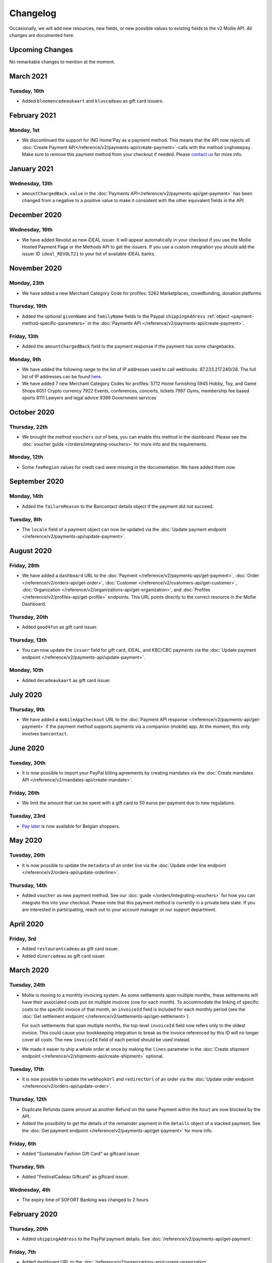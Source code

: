 Changelog
~~~~~~~~~
Occasionally, we will add new resources, new fields, or new possible values to existing fields to the v2 Mollie API. All
changes are documented here.

Upcoming Changes
================
No remarkable changes to mention at the moment.

March 2021
==========

Tuesday, 16th
-------------
- Added ``bloemencadeaukaart`` and ``kluscadeau`` as gift card issuers.


February 2021
=============

Monday, 1st
-----------
- We discontinued the support for ING Home'Pay as a payment method. This means that the API now rejects all
  :doc:`Create Payment API</reference/v2/payments-api/create-payment>`-calls with the method ``inghomepay``. Make sure
  to remove this payment method from your checkout if needed. Please `contact us <https://www.mollie.com/contact>`_ for
  more info.

January 2021
=============

Wednesday, 13th
---------------
- ``amountChargedBack.value`` in the :doc:`Payments API</reference/v2/payments-api/get-payment>` has been changed from a negative to a positive value to make it consistent with the other equivalent fields in the API.

December 2020
=============

Wednesday, 16th
---------------
- We have added Revolut as new iDEAL issuer. It will appear automatically in your checkout if you use the Mollie Hosted
  Payment Page or the Methods API to get the issuers. If you use a custom integration you should add the issuer ID
  ``ideal_REVOLT21`` to your list of available iDEAL banks.

November 2020
=============

Monday, 23th
------------
- We have added a new Merchant Category Code for profiles:
  5262 Marketplaces, crowdfunding, donation platforms

Thursday, 19th
--------------
- Added the optional ``givenName`` and ``familyName`` fields to the Paypal ``shippingAddress``
  :ref:`object <payment-method-specific-parameters>` in the
  :doc:`Payments API </reference/v2/payments-api/create-payment>`.

Friday, 13th
------------
- Added the ``amountChargedBack`` field to the payment response if the payment has some chargebacks.

Monday, 9th
-----------
- We have added the following range to the list of IP addresses used to call webhooks: 87.233.217.240/28.
  The full list of IP addresses can be found `here <https://help.mollie.com/hc/en-us/articles/213470829>`_.
- We have added 7 new Merchant Category Codes for profiles:
  5712 Home furnishing
  5945 Hobby, Toy, and Game Shops
  6051 Crypto currency
  7922 Events, conferences, concerts, tickets
  7997 Gyms, membership fee based sports
  8111 Lawyers and legal advice
  9399 Government services

October 2020
============

Thursday, 22th
--------------
- We brought the method ``vouchers`` out of beta, you can enable this method in the dashboard. Please see the
  :doc:`voucher guide </orders/integrating-vouchers>` for more info and the requirements.

Monday, 12th
------------
- Some ``feeRegion`` values for credit card were missing in the documentation. We have added them now.

September 2020
==============

Monday, 14th
------------
- Added the ``failureReason`` to the Bancontact details object if the payment did not succeed.

Tuesday, 8th
------------
- The ``locale`` field of a payment object can now be updated via the
  :doc:`Update payment endpoint </reference/v2/payments-api/update-payment>`.

August 2020
===========

Friday, 28th
------------
- We have added a ``dashboard`` URL to the :doc:`Payment </reference/v2/payments-api/get-payment>`,
  :doc:`Order </reference/v2/orders-api/get-order>`, :doc:`Customer </reference/v2/customers-api/get-customer>`,
  :doc:`Organization </reference/v2/organizations-api/get-organization>`, and
  :doc:`Profiles </reference/v2/profiles-api/get-profile>` endpoints. This URL points directly to the correct resource
  in the Mollie Dashboard.

Thursday, 20th
--------------
- Added ``good4fun`` as gift card issuer.

Thursday, 13th
--------------
- You can now update the ``issuer`` field for gift card, iDEAL, and KBC/CBC payments via the
  :doc:`Update payment endpoint </reference/v2/payments-api/update-payment>`.

Monday, 10th
------------
- Added ``decadeaukaart`` as gift card issuer.

July 2020
=========

Thursday, 9th
-------------
- We have added a ``mobileAppCheckout`` URL to the :doc:`Payment API response </reference/v2/payments-api/get-payment>`
  if the payment method supports payments via a companion (mobile) app. At the moment, this only involves
  ``bancontact``.

June 2020
=========

Tuesday, 30th
-------------
- It is now possible to import your PayPal billing agreements by creating mandates via the
  :doc:`Create mandates API </reference/v2/mandates-api/create-mandate>`.

Friday, 26th
------------
- We limit the amount that can be spent with a gift card to 50 euros per payment due to new regulations.

Tuesday, 23rd
-------------
- `Pay later <https://www.mollie.com/en/payments/klarna-pay-later>`_ is now available for Belgian shoppers.

May 2020
========

Tuesday, 26th
-------------
- It is now possible to update the ``metadata`` of an order line via the
  :doc:`Update order line endpoint </reference/v2/orders-api/update-orderline>`.

Thursday, 14th
--------------
- Added ``voucher`` as new payment method. See our :doc:`guide </orders/integrating-vouchers>` for how you can integrate
  this into your checkout. Please note that this payment method is currently in a private beta state. If you are
  interested in participating, reach out to your account manager or our support department.

April 2020
==========

Friday, 3rd
-----------
- Added ``restaurantcadeau`` as gift card issuer.
- Added ``dinercadeau`` as gift card issuer.

March 2020
==========

Tuesday, 24th
-------------
- Mollie is moving to a monthly invoicing system. As some settlements span multiple months, these settlements will have
  their associated costs put on multiple invoices (one for each month). To accommodate the linking of specific costs to
  the specific invoice of that month, an ``invoiceId`` field is included for each monthly period (see the
  :doc:`Get settlement endpoint </reference/v2/settlements-api/get-settlement>`).

  For such settlements that span multiple months, the top-level ``invoiceId`` field now refers only to the oldest
  invoice. This could cause your bookkeeping integration to break as the invoice referenced by this ID will no longer
  cover all costs. The new ``invoiceId`` field of each period should be used instead.

- We made it easier to ship a whole order at once by making the ``lines`` parameter in the
  :doc:`Create shipment endpoint </reference/v2/shipments-api/create-shipment>` optional.

Tuesday, 17th
-------------
- It is now possible to update the ``webhookUrl`` and ``redirectUrl`` of an order via the
  :doc:`Update order endpoint </reference/v2/orders-api/update-order>`.

Thursday, 12th
--------------
- Duplicate Refunds (same amount as another Refund on the same Payment within the hour) are now blocked by the API.

- Added the possibility to get the details of the remainder payment in the ``details`` object of a stacked payment. See
  the :doc:`Get payment endpoint </reference/v2/payments-api/get-payment>` for more info.

Friday, 6th
-----------
- Added "Sustainable Fashion Gift Card" as giftcard issuer.

Thursday, 5th
-------------
- Added "FestivalCadeau Giftcard" as giftcard issuer.

Wednesday, 4th
--------------
- The expiry time of SOFORT Banking was changed to 2 hours.

February 2020
=============

Thursday, 20th
--------------
- Added ``shippingAddress`` to the PayPal payment details. See :doc:`/reference/v2/payments-api/get-payment`.

Friday, 7th
------------
- Added dashboard URL to the :doc:`/reference/v2/organizations-api/current-organization`.

Tuesday, 4th
------------
- Added the possibility to embed the :doc:`shipments </reference/v2/shipments-api/get-shipment>`
  of an order in the :doc:`Get order endpoint </reference/v2/orders-api/get-order>`.

January 2020
============

Monday, 27th
------------
- Added ``restrictPaymentMethodsToCountry`` to the :doc:`/reference/v2/payments-api/update-payment`.

- Added support for IDNs (internationalized domain names) for webhook and redirect URLs in the
  :doc:`Payments API </reference/v2/payments-api/create-payment>`.

Friday, 17th
------------
- Added the possibility to also update the ``interval`` of a subscription via the
  :doc:`Update subscription endpoint </reference/v2/subscriptions-api/update-subscription>`

Thursday, 9th
-------------
- The ``self.href``, ``next.href`` and ``previous.href`` links now correctly contain all query parameters used when
  performing the request. For example, the ``year`` query parameter will now be included in the ``next`` and
  ``previous`` links for the response of the :doc:`/reference/v2/invoices-api/list-invoices` if it was in the initial
  request.
- Values for ``_links.nnnn.href`` elements now correctly include the ``?testmode=true`` query parameter if this is
  necessary to be able to follow the link. This affects OAuth and Application Token authenticated requests only.

December 2019
=============

Tuesday, 3rd
------------
- Added the possibility to submit ``extraMerchantData`` for Klarna in the
  :doc:`Orders API </reference/v2/orders-api/create-order>` for merchants who have agreed this with Klarna.
- Added ``restrictPaymentMethodsToCountry`` in the :doc:`Payments API </reference/v2/payments-api/create-payment>`.
- Added ``shopperCountryMustMatchBillingCountry`` in the :doc:`Orders API </reference/v2/orders-api/create-order>`.
- Enabled :doc:`Application fees </oauth/application-fees>` for the
  :doc:`Orders API </reference/v2/orders-api/create-order>`.

Monday, 2nd
-----------
- The webhooks will now be called from different IP addresses. This should not cause any problems if you do not check
  our IP address. We advise you not to check our IP address. A full list of all the IP addresses that we use to send
  webhooks can be found `in our help center <https://help.mollie.com/hc/en-us/articles/213470829>`_.

November 2019
=============

Thursday, 28th
--------------
- We made the ``cardFingerprint`` field for Bancontact deprecated. See
  :doc:`Get payment </reference/v2/payments-api/get-payment>` for more information.

Wednesday, 27th
---------------
- Added ``authentication_failed`` as possible ``failureReason`` in the
  :doc:`Payments API</reference/v2/payments-api/get-payment>` for Credit Card payments.

Tuesday, 19th
-------------
- Added the ``sellerProtection`` field to the PayPal payment details.
- The :doc:`Apple Pay direct integration </guides/applepay-direct-integration>` can now also be used with
  :doc:`/reference/v2/orders-api/create-order`.

Friday, 15th
--------------
- Added the ``digitalGoods`` field as PayPal parameter. See :doc:`/reference/v2/payments-api/create-payment` for more
  information.

Monday, 4th
-----------
- Added support for PayPal Reference Transactions (recurring) payments. Make sure that the
  `correct permissions <https://help.mollie.com/hc/en-us/articles/213856625>`_ are set and your merchant account has
  been approved by PayPal before using this.
- Added the ``paypalFee`` field to the PayPal payment details which shows the amount of fee PayPal is charging for that
  transaction.

October 2019
============

Tuesday, 29th
-------------
- Added the ``feeRegion`` to the pricing object for credit card in the
  :doc:`Methods API </reference/v2/methods-api/list-methods>`.

Monday, 7th
-----------
- Added the ``paypalPayerId`` field to the PayPal payment details.

September 2019
==============

Tuesday, 24th
-------------
- Introduced a new endpoint for getting all subscriptions created for a website profile. See
  :doc:`List all subscriptions </reference/v2/subscriptions-api/list-all-subscriptions>` for more info.

- Added new currencies for credit card: ``AED``, ``NZD``, ``PHP``, ``RUB``, ``SGD`` and ``ZAR``.

Friday, 20th
------------
- Changed the retry schedule of our webhook system. We will try to call your webhook for 26 hours in total now. See the
  :doc:`webhooks guide </guides/webhooks>` for the new schedule.

Tuesday, 17th
-------------
- Added "OhMyGood" as giftcard issuer.

Thursday, 12th
--------------
- Added "Reiscadeau" as giftcard issuer.

Monday, 9th
-----------
- Added the ``payments`` key to the ``_links`` object in the
  :doc:`Subscription </reference/v2/subscriptions-api/get-subscription>` object.

Wednesday, 4th
--------------
- Added property ``vatRegulation`` to :doc:`/reference/v2/organizations-api/get-organization` and
  :doc:`Submit onboarding data </reference/v2/onboarding-api/submit-onboarding-data>`.

August 2019
===========

Thursday, 29th
--------------
- Removed the charge date from the description of payments created by a subscription.

Monday, 26th
------------
- Introduced a new endpoint to update some details of created payments. See
  :doc:`Update payment </reference/v2/payments-api/update-payment>` for more info.

Wednesday, 21st
---------------
- Lowered the minimum amount for credit card payments with `sequenceType=first` to zero. See
  :doc:`Recurring payments </payments/recurring>` for more info.

July 2019
=========

Wednesday, 17th
---------------
- Orders can now be created with a custom expiry date. Use the new ``expiresAt`` parameter to set the custom date. See
  :doc:`Create order </reference/v2/orders-api/create-order>` for more info.

Thursday, 4th
-------------
- Added MyBank (``mybank``) as new payment method. Currently, it's not possible to activate MyBank via the Dashboard.
  Please contact your account manager to enable this new method.
- Polish złoty (``PLN``) is now supported as a currency for the Przelewy24 payment method.

Tuesday, 2nd
------------
- Settlements can now be retrieved using either their ID or their bank reference. See
  :doc:`/reference/v2/settlements-api/get-settlement` for more info.

June 2019
=========

Thursday, 20th
--------------
- Added the ``settlementId`` field to the refund response. See :doc:`/reference/v2/refunds-api/get-refund` for more
  info.

Thursday, 13th
---------------
- Changed the conditions for when an order is cancelable. Canceling an order is not longer possible when there are any
  open payments for the order, unless for four specific methods. See :doc:`/reference/v2/orders-api/cancel-order` for
  more info.

Wednesday, 12th
---------------
- :doc:`/guides/applepay-direct-integration` is now available.

May 2019
========

Tuesday, 21st
-------------
- Added ``american-express``, ``carte-bancaire`` and ``maestro`` as possible values for the
  ``feeRegion`` in the credit card payment details. See the
  :ref:`Get Payment endpoint <Credit card v2>` for details.

Monday, 20th
------------
- :doc:`Apple Pay </wallets/applepay>` is now supported in Mollie Checkout and can be integrated in your webshop's
  method selection.

Wednesday, 8th
--------------
- Refunds can now contain ``metadata``. We will save the data alongside the refund. Whenever you fetch the refund with
  our API, we will also include the metadata. See the :doc:`/reference/v2/refunds-api/create-refund` and
  :doc:`/reference/v2/orders-api/create-order-refund` documentation for more info.

Thursday, 2nd
-------------
- Added "VVV Dinercheque" and "VVV Lekkerweg" as giftcard issuers.

Wednesday, 1st
--------------
- Removed ``bitcoin`` as payment method.

April 2019
==========

Friday, 19th
------------
- Added a new endpoint for Mollie Connect to revoke access and refresh tokens. See the
  :doc:`Revoke Token endpoint </reference/oauth2/revoke-token>` for details.

March 2019
==========

Wednesday, 27th
---------------
- Added the ``profile`` key to the ``_links`` object in the
  :doc:`Subscription </reference/v2/subscriptions-api/get-subscription>` object.
- Subscriptions can now be created with :doc:`application fees </oauth/application-fees>`. The application fees will be
  applied on each created Payment for the Subscription.
- Added the ``minimumAmount`` and ``maximumAmount`` properties to the
  :doc:`Methods API </reference/v2/methods-api/list-methods>` endpoints. It represents the minimum and maximum amount
  allowed for creating a payment with the specific methods.
- Added the ``amount`` query parameter to the :doc:`/reference/v2/methods-api/list-all-methods` endpoint.
- Added the ``currency`` query parameter to the :doc:`/reference/v2/methods-api/get-method` endpoint.
- The ``.dev`` TLD is now supported for webhooks.

Thursday, 21th
--------------
- Added the "Nationale Golfbon" and "Sport & Fit Cadeau" as giftcard issuers.

Tuesday, 12th
-------------
- Added the new payment method `Przelewy24 <https://www.mollie.com/en/payments/przelewy24>`_ (``przelewy24``).

February 2019
=============

Thursday, 28th
--------------
- Added profile website URL validation to the :doc:`Create profile </reference/v2/profiles-api/create-profile>`
  endpoint.
- Added profile website URL validation to the
  :doc:`Submit onboarding data </reference/v2/onboarding-api/submit-onboarding-data>` endpoint.

Monday, 25th
------------
- Updated the list of available profile :doc:`merchant category codes </reference/v2/profiles-api/create-profile>`

Thursday, 21st
--------------
- The ``changePaymentState`` link in the :doc:`Payments API </reference/v2/payments-api/get-payment>` is now available
  for paid payments in test mode. This allows you to create refunds and chargebacks for test mode payments from the
  checkout screen.

Wednesday, 6th
--------------
- We will now also call the webhook when a refund got canceled

January 2019
============

Tuesday, 29th
-------------
- Added a new API for submitting onboarding data of a merchant. This data will be prefilled in the onboarding forms of
  the merchant. You will need the new OAuth scope ``onboarding.write`` to submit data. For details, see the
  :doc:`Submit onboarding data endpoint </reference/v2/onboarding-api/submit-onboarding-data>`.

Tuesday, 22th
-------------
- It is now possible to also update the ``orderNumber`` of an order, see
  :doc:`Update order </reference/v2/orders-api/update-order>`.

Thursday, 17th
--------------
- It is now possible to also update the ``quantity``, ``unitPrice``, ``discountAmount``, ``totalAmount``, ``vatAmount``
  and ``vatRate`` of the order line, see :doc:`Update order line </reference/v2/orders-api/update-orderline>`.

Monday, 14th
-------------
- We have added the ``metadata`` field to the order line entity. You can now store up to 1Kb of information with your
  order line, see :doc:`Create order </reference/v2/orders-api/create-order>`.

- Added a new endpoint to retrieve all payment methods Mollie is offering to an organization.
  See :doc:`List all payment methods  </reference/v2/methods-api/list-all-methods>` for details.

Thursday, 3th
-------------
- Added a new API for getting the onboarding status of a merchant. You will need the new OAuth scope ``onboarding.read``
  to access the data. For details, see the :doc:`Onboarding API </reference/v2/onboarding-api/get-onboarding-status>`.

December 2018
=============

Thursday, 20th
--------------
- Added the ``locale`` field to organization details. This represents the locale that the merchant has set in their
  Mollie Dashboard.

Tuesday, 18th
-------------
- Added a new endpoint to update order lines. For details, see :doc:`/reference/v2/orders-api/update-orderline`.

Friday, 14th
------------
- The expiry period for `Belfius Pay Button <https://www.mollie.com/en/payments/belfius>`_ has been decreased from 1 day
  to 1 hour.

Thursday, 13th
--------------
- It is now possible to create (another) payment for an order via the
  :doc:`Create order payment endpoint </reference/v2/orders-api/create-order-payment>` on the Orders API.
- We are now offering webhooks for order payments. Please note that when the status of the payment becomes ``paid`` we
  are calling your order webhook instead. See the :doc:`Orders API </reference/v2/orders-api/create-order>` for more
  info.

Monday, 10th
------------
- Enabling and disabling payment methods via the API is now possible via the
  :doc:`Profiles API </reference/v2/profiles-api/enable-method>`.

Friday, 7th
-----------
- Refunds for Pay Later and Slice it can now be created via the :doc:`Payments Refunds API
  </reference/v2/refunds-api/create-refund>`. This allows refunding of arbitrary amounts.

Tuesday, 4th
------------
- It is now possible to get the pricing of the payment methods that are active on the payment profile. Add the
  ``include=pricing`` parameter to the :doc:`Methods API </reference/v2/methods-api/list-methods>` to get the pricing
  object in your response.

November 2018
=============

Wednesday, 15th
---------------
- It is now possible to pass an ``amount`` when partially shipping, canceling or refunding order lines. This is
  necessary for order lines that have a non-zero ``discountAmount``.

  Before, it was not possible to partially ship, cancel or refund such order lines.

Monday, 12th
------------
- Subscriptions in test mode will now be canceled automatically after 10 charges.

Thursday, 8th
-------------
- It's now possible to refund SEPA Direct Debit payments

Wednesday, 7th
--------------
- Moved the ``organizationName`` field in the ``shippingAddress`` and ``billingAddress`` objects.

Monday, 5th
-----------
- Added referral-functionality for Mollie Partners to the Connect API. See the :doc:`documentation </oauth/overview>`
  for more info.

Thursday, 1st
-------------
- The maximum amount for SOFORT Banking payments has been increased from €5,000 to €50,000.

October 2018
============

Monday, 29th
------------
- Added ``organizationName`` field for orders, so from now a customer can specify the organization name if they buy
  something for business purposes.

Thursday, 25th
--------------
- We now accept the use of an underscore ``_`` in Redirect- and Webhook-URLs.
- A :doc:`guide </guides/testing>` has been added explaining how to test your integration of the Mollie API.
- Added the ``changePaymentState`` link to the :doc:`Payments API </reference/v2/payments-api/get-payment>`.
  It allows you to set the final payment state for test mode recurring payments.

Wednesday, 24th
---------------
- Added the ``timesRemaining`` field to the :doc:`Subscriptions API </reference/v2/subscriptions-api/get-subscription>`
  to see how many charges are left for completing the subscription.
- Consumer IBANs of Bancontact payments will now always be shared via the API.
- Added :doc:`Organization access tokens </guides/authentication>` as an authentication method.

Friday, 19th
--------------
- PayPal refund period has been increased from 60 to 180 days.

Wednesday, 17th
---------------
- The ``method`` field on the :doc:`Create Payment </reference/v2/payments-api/create-payment>` and
  :doc:`Create Order </reference/v2/orders-api/create-order>` now also accepts an array of methods. By doing so you can
  select which methods to show on the payment method selection screen. For example, you can use this functionality to
  only show payment methods from a specific country to your customer.

Monday, 15th
------------
- It is now possible to specify a URL with a custom URI scheme as ``redirectUrl`` parameter. Previously, only the *HTTP*
  and *HTTPS* schemes were allowed. You can for example immediately redirect the customer back to your mobile app after
  completing a payment, by setting the ``redirectUrl`` to your own App Scheme, like ``my-app://payment-return``.

Friday, 12th
------------
- Added new category codes ``5533`` ``5641`` ``5651`` ``5732`` ``5735`` ``5815`` ``5944`` ``5977`` ``7999``
  to the :doc:`Create Profile </reference/v2/profiles-api/create-profile>` and
  :doc:`Update Profile </reference/v2/profiles-api/update-profile>` endpoints.

Friday, 5th
------------
- We have added the ``mandateId`` field in subscriptions. This makes it possible to sure a specific mandate for a
  subscription. For details, see the :doc:`Subscriptions API </reference/v2/subscriptions-api/create-subscription>`.

Tuesday, 2nd
------------
- We have removed the dedicated French bank account for bank transfer payments. Your customers can use our Dutch
  bank account to finish the payment.

- Added the new payment status ``authorized`` for payments that still require a capture to receive the money. Currently,
  this status is only used for payment methods `Klarna Pay later <https://www.mollie.com/payments/klarna-pay-later>`_
  and `Klarna Slice it <https://www.mollie.com/payments/klarna-slice-it>`_. Because payments with these payment methods
  can only be created with the :doc:`Orders API </reference/v2/orders-api/create-order>`, there is no change required in
  existing implementations of the Payments API.

  The new status is especially useful to give a meaningful representation when listing all payments.

September 2018
==============

Tuesday, 25th
-------------
- Added the ``nextPaymentDate`` field in subscriptions to see when the next payment should be initiated. For details,
  see the :doc:`Subscriptions API </reference/v2/subscriptions-api/get-subscription>`.

Thursday, 20th
--------------
- Added a new endpoint get all payments for a specific customer subscription. For details, see:
  :doc:`List subscription payments </reference/v2/subscriptions-api/list-subscriptions-payments>`

- Added ``amountCaptured`` and ``authorizedAt`` to the payment object.

Tuesday, 18th
-------------
- Added the ``metadata`` field to the :doc:`Subscriptions API </reference/v2/subscriptions-api/get-subscription>`. This
  makes it possible to, for example, link a plan to a subscription.

Monday, 17th
------------
- Added a new endpoint for partners to get all connected organizations. See the Reseller API Docs for more information.

Wednesday, 12th
---------------
- Added the :doc:`Orders API </reference/v2/orders-api/create-order>` and the
  :doc:`Shipments API </reference/v2/shipments-api/create-shipment>`. See the
  :doc:`Orders API overview </orders/overview>` for more details on how to use these APIs.

- Added the :doc:`Captures API </reference/v2/captures-api/get-capture>`.

- The ``amount`` field in chargebacks had the wrong sign, though it was documented correctly. The API has been changed
  to use positive values for the ``amount`` field and negative values for the ``settlementAmount`` field in the
  :doc:`/reference/v2/chargebacks-api/get-chargeback` API.

- You can now use cursors to scroll through all chargebacks of a Payment using the
  :doc:`/reference/v2/chargebacks-api/list-chargebacks` API.

Tuesday, 11th
-------------
- Added the ``mode`` field to the :doc:`Mandates API </reference/v2/mandates-api/get-mandate>`. This makes it possible
  to see in which environment the mandate is created.

Monday, 10th
------------
- Added a new endpoint for retrieving the website profile of the used API key. For details, see:
  :doc:`Get current profile </reference/v2/profiles-api/get-profile-me>`

August 2018
===========

Wednesday, 1st
--------------
- The icons returned by the :doc:`Methods API </reference/v2/methods-api/list-methods>` have been updated. Note that the
  size of the icons has changed from 40x40 to 32x24. All icons are now available in SVG as well, which we advise you to
  use where possible.

July 2018
=========

Tuesday, 31st
-------------
- Test payments are no longer cleaned up after 2 weeks. Just like live payments they will never be removed.

Thursday, 19th
--------------
- The :doc:`Get Settlement </reference/v2/settlements-api/get-settlement>` endpoint now returns the ``invoiceId`` if the
  settlement has been invoiced. The invoice is also available in the ``_link`` object.

Wednesday, 11th
---------------
- Added a new endpoint for updating Subscriptions. Now you can update a subscription when needed --
  for example when your customer switches price plans.

  For details, see: :doc:`Update Subscription </reference/v2/subscriptions-api/update-subscription>`

June 2018
=========

Monday, 25th
------------
- Added the new payment methods Giropay (``giropay``) and EPS (``eps``). Note that this method may not be available on
  your account straight away. If it is not, contact our support department to get it activated for your account.

- Passing a payment description in the form of ``Order <order number>`` will now pass the order number to PayPal in the
  *Invoice reference* field which you can search.

Friday, 1st
-----------
- Added new locales ``en_US`` ``nl_NL`` ``nl_BE`` ``fr_FR`` ``fr_BE`` ``de_DE`` ``de_AT`` ``de_CH`` ``es_ES`` ``ca_ES``
  ``pt_PT`` ``it_IT`` ``nb_NO`` ``sv_SE`` ``fi_FI`` ``da_DK`` ``is_IS`` ``hu_HU`` ``pl_PL`` ``lv_LV`` and ``lt_LT`` to
  the :doc:`Create Customer </reference/v2/customers-api/create-customer>`,
  :doc:`Create Payment </reference/v2/payments-api/create-payment>`, and
  :doc:`List Methods </reference/v2/methods-api/list-methods>` endpoints to localize translations and allow for ordering
  the payment methods in the preferred order for the country.

May 2018
========

Wednesday, 9th
--------------
- Launched `Multicurrency <https://www.mollie.com/nl/features/multicurrency>`_  and the new v2 api.
